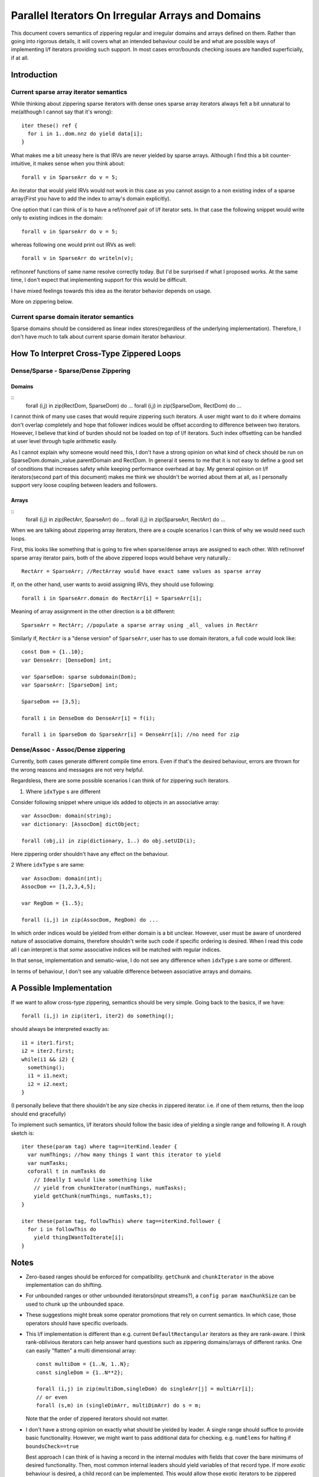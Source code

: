 Parallel Iterators On Irregular Arrays and Domains
==================================================

This document covers semantics of zippering regular and irregular domains and
arrays defined on them. Rather than going into rigorous details, it will covers
what an intended behaviour could be and what are possible ways of implementing
l/f iterators providing such support. In most cases error/bounds checking issues
are handled superficially, if at all.

Introduction
------------

Current sparse array iterator semantics
+++++++++++++++++++++++++++++++++++++++

While thinking about zippering sparse iterators with dense ones sparse array
iterators always felt a bit unnatural to me(although I cannot say that it's
wrong)::

    iter these() ref {
      for i in 1..dom.nnz do yield data[i];
    }

What makes me a bit uneasy here is that IRVs are never yielded by sparse arrays.
Although I find this a bit counter-intuitive, it makes sense when you think
about::

  forall v in SparseArr do v = 5;

An iterator that would yield IRVs would not work in this case as you cannot
assign to a non existing index of a sparse array(First you have to add the index
to array's domain explicitly).

One option that I can think of is to have a ref/nonref pair of l/f iterator
sets. In that case the following snippet would write only to existing indices in
the domain::

  forall v in SparseArr do v = 5;

whereas following one would print out IRVs as well::

  forall v in SparseArr do writeln(v);

ref/nonref functions of same name resolve correctly today. But I'd be surprised
if what I proposed works. At the same time, I don't expect that implementing
support for this would be difficult.

I have mixed feelings towards this idea as the iterator behavior depends on
usage.

More on zippering below.

Current sparse domain iterator semantics
++++++++++++++++++++++++++++++++++++++++

Sparse domains should be considered as linear index stores(regardless of the
underlying implementation). Therefore, I don't have much to talk about current
sparse domain iterator behaviour.

How To Interpret Cross-Type Zippered Loops
------------------------------------------

Dense/Sparse - Sparse/Dense Zippering
+++++++++++++++++++++++++++++++++++++

Domains
_______

::
  forall (i,j) in zip(RectDom, SparseDom) do ...
  forall (i,j) in zip(SparseDom, RectDom) do ...

I cannot think of many use cases that would require zippering such iterators. A
user might want to do it where domains don't overlap completely and hope that
follower indices would be offset according to difference between two iterators.
However, I believe that kind of burden should not be loaded on top of l/f
iterators. Such index offsetting can be handled at user level through tuple
arithmetic easily.

As I cannot explain why someone would need this, I don't have a strong opinion
on what kind of check should be run on SparseDom.domain._value.parentDomain and
RectDom. In general it seems to me that it is not easy to define a good set of
conditions that increases safety while keeping performance overhead at bay. My
general opinion on l/f iterators(second part of this document) makes me think we
shouldn't be worried about them at all, as I personally support very loose
coupling between leaders and followers.

Arrays
______

::
  forall (i,j) in zip(RectArr, SparseArr) do ...
  forall (i,j) in zip(SparseArr, RectArr) do ...

When we are talking about zippering array iterators, there are a couple scenarios
I can think of why we would need such loops.

First, this looks like something that is going to fire when sparse/dense arrays
are assigned to each other. With ref/nonref sparse array iterator pairs, both of
the above zippered loops would behave very naturally.::

  RectArr = SparseArr; //RectArray would have exact same values as sparse array

If, on the other hand, user wants to avoid assigning IRVs, they should use
following::

  forall i in SparseArr.domain do RectArr[i] = SparseArr[i];

Meaning of array assignment in the other direction is a bit different::

  SparseArr = RectArr; //populate a sparse array using _all_ values in RectArr

Similarly if, ``RectArr`` is a "dense version" of ``SparseArr``, user has to use
domain iterators, a full code would look like::

  const Dom = {1..10};
  var DenseArr: [DenseDom] int;

  var SparseDom: sparse subdomain(Dom);
  var SparseArr: [SparseDom] int;

  SparseDom += [3,5];

  forall i in DenseDom do DenseArr[i] = f(i);

  forall i in SparseDom do SparseArr[i] = DenseArr[i]; //no need for zip

Dense/Assoc - Assoc/Dense zippering
+++++++++++++++++++++++++++++++++++

Currently, both cases generate different compile time errors. Even if that's the
desired behaviour, errors are thrown for the wrong reasons and messages are not
very helpful.

Regardsless, there are some possible scenarios I can think of for zippering such
iterators.

1. Where ``idxType`` s are different

Consider following snippet where unique ids added to objects in an associative
array::

  var AssocDom: domain(string);
  var dictionary: [AssocDom] dictObject;

  forall (obj,i) in zip(dictionary, 1..) do obj.setUID(i);

Here zippering order shouldn't have any effect on the behaviour.

2 Where ``idxType`` s are same::

  var AssocDom: domain(int);
  AssocDom += [1,2,3,4,5];

  var RegDom = {1..5};

  forall (i,j) in zip(AssocDom, RegDom) do ...

In which order indices would be yielded from either domain is a bit unclear.
However, user must be aware of unordered nature of associative domains, therefore
shouldn't write such code if specific ordering is desired. When I read this code
all I can interpret is that *some* associative indices will be matched with
regular indices.

In that sense, implementation and sematic-wise, I do not see any difference when
``idxType`` s are some or different.

In terms of behaviour, I don't see any valuable difference between associative
arrays and domains.

A Possible Implementation
-------------------------

If we want to allow cross-type zippering, semantics should be very simple. Going
back to the basics, if we have::

  forall (i,j) in zip(iter1, iter2) do something();

should always be interpreted exactly as::

  i1 = iter1.first;
  i2 = iter2.first;
  while(i1 && i2) {
    something();
    i1 = i1.next;
    i2 = i2.next;
  }

(I personally believe that there shouldn't be any size checks in zippered
iterator. i.e. if one of them returns, then the loop should end gracefully)

To implement such semantics, l/f iterators should follow the basic idea of
yielding a single range and following it. A rough sketch is::

  iter these(param tag) where tag==iterKind.leader {
    var numThings; //how many things I want this iterator to yield
    var numTasks;
    coforall t in numTasks do
      // Ideally I would like something like
      // yield from chunkIterator(numThings, numTasks);
      yield getChunk(numThings, numTasks,t);
  }

  iter these(param tag, followThis) where tag==iterKind.follower {
    for i in followThis do
      yield thingIWantToIterate[i];
  }

Notes
-----

- Zero-based ranges should be enforced for compatibility. ``getChunk`` and
  ``chunkIterator`` in the above implementation can do shifting.

- For unbounded ranges or other unbounded iterators(input streams?), a ``config
  param maxChunkSize`` can be used to chunk up the unbounded space.

- These suggestions might break some operator promotions that rely on current
  semantics. In which case, those operators should have specific overloads.

- This l/f implementation is different than e.g. current ``DefaultRectangular``
  iterators as they are rank-aware. I think rank-oblivious iterators can help
  answer hard questions such as zippering domains/arrays of different ranks. One
  can easily "flatten" a multi dimensional array::

    const multiDom = {1..N, 1..N};
    const singleDom = {1..N**2};

    forall (i,j) in zip(multiDom,singleDom) do singleArr[j] = multiArr[i];
    // or even
    forall (s,m) in (singleDimArr, multiDimArr) do s = m;

  Note that the order of zippered iterators should not matter.

- I don't have a strong opinion on exactly what should be yielded by leader. A
  single range should suffice to provide basic functionality. However, we might
  want to pass additional data for checking. e.g. ``numElems`` for halting if
  ``boundsCheck==true``

  Best approach I can think of is having a record in the internal modules with
  fields that cover the bare minimums of desired functionality. Then, most
  common internal leaders should yield variables of that record type. If more
  *exotic* behaviour is desired, a child record can be implemented. This would
  allow those exotic iterators to be zippered with standard ones. When *exotic*
  behaviour is desired, such iterator should be the leader. If an *exotic*
  follower follows a standard leader, it can be detected through type system or
  metaprogramming. After that follower can chose to (1) change its behaviour (2)
  generate a compile time error.
